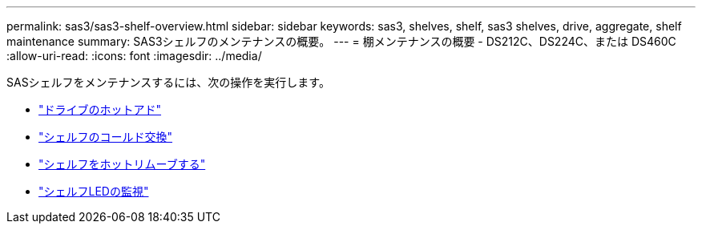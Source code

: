 ---
permalink: sas3/sas3-shelf-overview.html 
sidebar: sidebar 
keywords: sas3, shelves, shelf, sas3 shelves, drive, aggregate, shelf maintenance 
summary: SAS3シェルフのメンテナンスの概要。 
---
= 棚メンテナンスの概要 - DS212C、DS224C、または DS460C
:allow-uri-read: 
:icons: font
:imagesdir: ../media/


[role="lead"]
SASシェルフをメンテナンスするには、次の操作を実行します。

* link:hot-add-drive.html["ドライブのホットアド"]
* link:cold-replace-shelf.html["シェルフのコールド交換"]
* link:hot-remove-shelf.html["シェルフをホットリムーブする"]
* link:service-monitor-leds.html["シェルフLEDの監視"]

